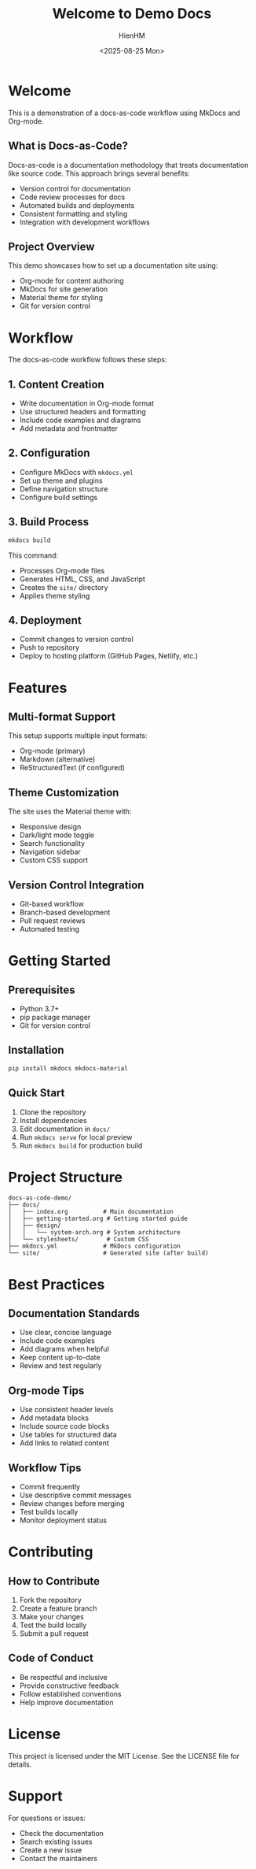 #+title: Welcome to Demo Docs
#+author: HienHM
#+date: <2025-08-25 Mon>
#+OPTIONS: toc:nil

* Welcome
This is a demonstration of a docs-as-code workflow using MkDocs and Org-mode.

** What is Docs-as-Code?
Docs-as-code is a documentation methodology that treats documentation like source code. This approach brings several benefits:

- Version control for documentation
- Code review processes for docs
- Automated builds and deployments
- Consistent formatting and styling
- Integration with development workflows

** Project Overview
This demo showcases how to set up a documentation site using:
- Org-mode for content authoring
- MkDocs for site generation
- Material theme for styling
- Git for version control

* Workflow
The docs-as-code workflow follows these steps:

** 1. Content Creation
- Write documentation in Org-mode format
- Use structured headers and formatting
- Include code examples and diagrams
- Add metadata and frontmatter

** 2. Configuration
- Configure MkDocs with =mkdocs.yml=
- Set up theme and plugins
- Define navigation structure
- Configure build settings

** 3. Build Process
#+begin_src bash
mkdocs build
#+end_src

This command:
- Processes Org-mode files
- Generates HTML, CSS, and JavaScript
- Creates the =site/= directory
- Applies theme styling

** 4. Deployment
- Commit changes to version control
- Push to repository
- Deploy to hosting platform (GitHub Pages, Netlify, etc.)

* Features

** Multi-format Support
This setup supports multiple input formats:
- Org-mode (primary)
- Markdown (alternative)
- ReStructuredText (if configured)

** Theme Customization
The site uses the Material theme with:
- Responsive design
- Dark/light mode toggle
- Search functionality
- Navigation sidebar
- Custom CSS support

** Version Control Integration
- Git-based workflow
- Branch-based development
- Pull request reviews
- Automated testing

* Getting Started

** Prerequisites
- Python 3.7+
- pip package manager
- Git for version control

** Installation
#+begin_src bash
pip install mkdocs mkdocs-material
#+end_src

** Quick Start
1. Clone the repository
2. Install dependencies
3. Edit documentation in =docs/=
4. Run =mkdocs serve= for local preview
5. Run =mkdocs build= for production build

* Project Structure
#+begin_src
docs-as-code-demo/
├── docs/
│   ├── index.org          # Main documentation
│   ├── getting-started.org # Getting started guide
│   ├── design/
│   │   └── system-arch.org # System architecture
│   └── stylesheets/        # Custom CSS
├── mkdocs.yml             # MkDocs configuration
└── site/                  # Generated site (after build)
#+end_src

* Best Practices

** Documentation Standards
- Use clear, concise language
- Include code examples
- Add diagrams when helpful
- Keep content up-to-date
- Review and test regularly

** Org-mode Tips
- Use consistent header levels
- Add metadata blocks
- Include source code blocks
- Use tables for structured data
- Add links to related content

** Workflow Tips
- Commit frequently
- Use descriptive commit messages
- Review changes before merging
- Test builds locally
- Monitor deployment status

* Contributing

** How to Contribute
1. Fork the repository
2. Create a feature branch
3. Make your changes
4. Test the build locally
5. Submit a pull request

** Code of Conduct
- Be respectful and inclusive
- Provide constructive feedback
- Follow established conventions
- Help improve documentation

* License
This project is licensed under the MIT License. See the LICENSE file for details.

* Support
For questions or issues:
- Check the documentation
- Search existing issues
- Create a new issue
- Contact the maintainers
